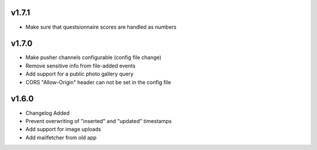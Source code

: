 v1.7.1
======

* Make sure that questsionnaire scores are handled as numbers

v1.7.0
======

* Make pusher channels configurable (config file change)
* Remove sensitive info from file-added events
* Add support for a public photo gallery query
* CORS "Allow-Origin" header can not be set in the config file


v1.6.0
======

* Changelog Added
* Prevent overwriting of "inserted" and "updated" timestamps
* Add support for image uploads
* Add mailfetcher from old app
